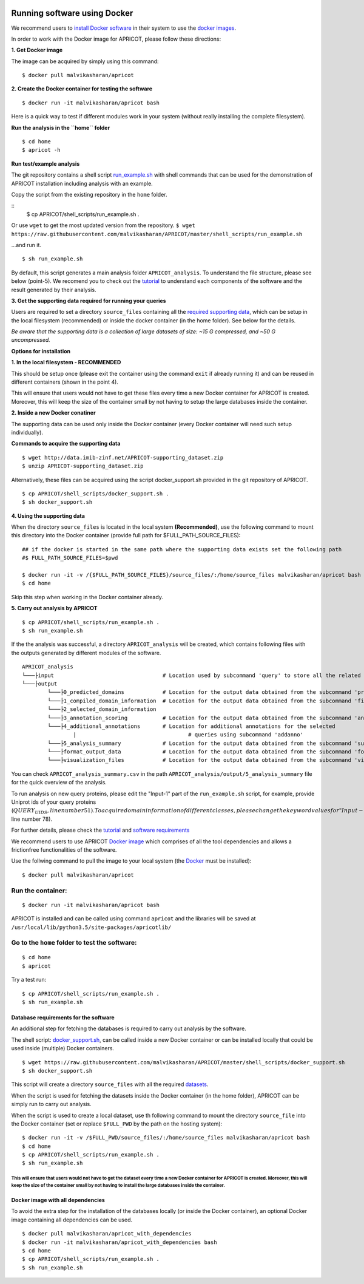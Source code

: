 |Latest Version| |License| |DOI| |image3|

|image4|

Running software using Docker
^^^^^^^^^^^^^^^^^^^^^^^^^^^^^

We recommend users to `install Docker
software <https://docs.docker.com/engine/installation/>`__ in their
system to use the `docker
images <https://hub.docker.com/r/malvikasharan/>`__.

In order to work with the Docker image for APRICOT, please follow these
directions:

**1. Get Docker image**

The image can be acquired by simply using this command:

::

	$ docker pull malvikasharan/apricot

**2. Create the Docker container for testing the software**

::

	$ docker run -it malvikasharan/apricot bash

Here is a quick way to test if different modules work in your system
(without really installing the complete filesystem).

**Run the analysis in the ``home`` folder**

::

	$ cd home
	$ apricot -h

**Run test/example analysis**

The git repository contains a shell script
`run\_example.sh <https://raw.githubusercontent.com/malvikasharan/APRICOT/master/shell_scripts/run_example.sh>`__
with shell commands that can be used for the demonstration of APRICOT
installation including analysis with an example.

Copy the script from the existing repository in the ``home`` folder.

::
	$ cp APRICOT/shell_scripts/run_example.sh .

Or use ``wget`` to get the most updated version from the repository.
``$ wget https://raw.githubusercontent.com/malvikasharan/APRICOT/master/shell_scripts/run_example.sh``

...and run it.

::

	$ sh run_example.sh

By default, this script generates a main analysis folder
``APRICOT_analysis``. To understand the file structure, please see below
(point-5). We recomend you to check out the
`tutorial <./tutorial.html>`__
to understand each components of the software and the result generated
by their analysis.

**3. Get the supporting data required for running your queries**

Users are required to set a directory ``source_files`` containing all
the `required supporting
data <./database_dependencies.html>`__,
which can be setup in the local filesystem (recommended) or inside the
docker container (in the home folder). See below for the details.

*Be aware that the supporting data is a collection of large datasets of
size: ~15 G compressed, and ~50 G uncompressed.*

**Options for installation**

**1. In the local filesystem - RECOMMENDED**

This should be setup once (please exit the container using the command
``exit`` if already running it) and can be reused in different
containers (shown in the point 4).

This will ensure that users would not have to get these files every time
a new Docker container for APRICOT is created. Moreover, this will keep
the size of the container small by not having to setup the large
databases inside the container.

**2. Inside a new Docker conatiner**

The supporting data can be used only inside the Docker container (every
Docker container will need such setup individually).

**Commands to acquire the supporting data**

::

	$ wget http://data.imib-zinf.net/APRICOT-supporting_dataset.zip
	$ unzip APRICOT-supporting_dataset.zip

Alternatively, these files can be acquired using the script
docker\_support.sh provided in the git repository of APRICOT.

::

	$ cp APRICOT/shell_scripts/docker_support.sh .
	$ sh docker_support.sh

**4. Using the supporting data**

When the directory ``source_files`` is located in the local system
**(Recommended)**, use the following command to mount this directory
into the Docker container (provide full path for
$FULL\_PATH\_SOURCE\_FILES):

::

	## if the docker is started in the same path where the supporting data exists set the following path
	#$ FULL_PATH_SOURCE_FILES=$pwd
	
	$ docker run -it -v /{$FULL_PATH_SOURCE_FILES}/source_files/:/home/source_files malvikasharan/apricot bash
	$ cd home

Skip this step when working in the Docker container already.

**5. Carry out analysis by APRICOT**

::

	$ cp APRICOT/shell_scripts/run_example.sh .
	$ sh run_example.sh

If the the analysis was successful, a directory ``APRICOT_analysis``
will be created, which contains following files with the outputs
generated by different modules of the software.

::

	APRICOT_analysis
	└───├input                                  # Location used by subcommand 'query' to store all the related files
	└───├output
		└───├0_predicted_domains            # Location for the output data obtained from the subcommand 'predict'
		└───├1_compiled_domain_information  # Location for the output data obtained from the subcommand 'filter'
		└───├2_selected_domain_information
		└───├3_annotation_scoring           # Location for the output data obtained from the subcommand 'annoscore'
		└───├4_additional_annotations       # Location for additional annotations for the selected
			|                                   # queries using subcommand 'addanno'
		└───├5_analysis_summary             # Location for the output data obtained from the subcommand 'summary'
		└───├format_output_data             # Location for the output data obtained from the subcommand 'format'
		└───├visualization_files            # Location for the output data obtained from the subcommand 'vis'``

You can check ``APRICOT_analysis_summary.csv`` in the path
``APRICOT_analysis/output/5_analysis_summary`` file for the quick
overview of the analysis.

To run analysis on new query proteins, please edit the "Input-1" part of
the ``run_example.sh`` script, for example, provide Uniprot ids of your
query proteins
(:math:`QUERY_UIDS, line number 51). To acquire domain information of different classes, please change the keyword values for "Input-2" part in the shell script (`\ DOMAIN\_KEYWORDS,
line number 78).

For further details, please check the
`tutorial <./tutorial.html>`__
and `software
requirements <./software_requirements.html>`__

We recommend users to use APRICOT `Docker
image <https://docs.docker.com/v1.8/userguide/dockerimages/>`__ which
comprises of all the tool dependencies and allows a frictionfree
functionalities of the software.

Use the follwing command to pull the image to your local system (the
`Docker <https://docs.docker.com/engine/installation/>`__ must be
installed):

::

    $ docker pull malvikasharan/apricot

Run the container:
''''''''''''''''''

::

    $ docker run -it malvikasharan/apricot bash

APRICOT is installed and can be called using command ``apricot`` and the
libraries will be saved at
``/usr/local/lib/python3.5/site-packages/apricotlib/``

Go to the ``home`` folder to test the software:
'''''''''''''''''''''''''''''''''''''''''''''''

::

    $ cd home
    $ apricot

Try a test run:

::

    $ cp APRICOT/shell_scripts/run_example.sh .
    $ sh run_example.sh

Database requirements for the software
--------------------------------------

An additional step for fetching the databases is required to carry out
analysis by the software.

The shell script:
`docker\_support.sh <https://raw.githubusercontent.com/malvikasharan/APRICOT/master/shell_scripts/docker_support.sh>`__,
can be called inside a new Docker container or can be installed locally
that could be used inside (multiple) Docker containers.

::

    $ wget https://raw.githubusercontent.com/malvikasharan/APRICOT/master/shell_scripts/docker_support.sh
    $ sh docker_support.sh

This script will create a directory ``source_files`` with all the
required
`datasets <./database_dependencies.html>`__.

When the script is used for fetching the datasets inside the Docker
container (in the home folder), APRICOT can be simply run to carry out
analysis.

When the script is used to create a local dataset, use th following
command to mount the directory ``source_file`` into the Docker container
(set or replace ``$FULL_PWD`` by the path on the hosting system):

::

    $ docker run -it -v /$FULL_PWD/source_files/:/home/source_files malvikasharan/apricot bash
    $ cd home
    $ cp APRICOT/shell_scripts/run_example.sh .
    $ sh run_example.sh

This will ensure that users would not have to get the dataset every time a new Docker container for APRICOT is created. Moreover, this will keep the size of the container small by not having to install the large databases inside the container.
===================================================================================================================================================================================================================================================


Docker image with all dependencies
----------------------------------

To avoid the extra step for the installation of the databases locally
(or inside the Docker container), an optional Docker image containing
all dependencies can be used.

::

    $ docker pull malvikasharan/apricot_with_dependencies
    $ docker run -it malvikasharan/apricot_with_dependencies bash
    $ cd home
    $ cp APRICOT/shell_scripts/run_example.sh .
    $ sh run_example.sh

.. |Latest Version| image:: https://img.shields.io/pypi/v/bio-apricot.svg
   :target: https://pypi.python.org/pypi/bio-apricot/
.. |License| image:: https://img.shields.io/pypi/l/bio-apricot.svg
   :target: https://pypi.python.org/pypi/bio-apricot/
.. |DOI| image:: https://zenodo.org/badge/21283/malvikasharan/APRICOT.svg
   :target: https://zenodo.org/badge/latestdoi/21283/malvikasharan/APRICOT
.. |image3| image:: https://images.microbadger.com/badges/image/malvikasharan/apricot.svg
   :target: https://microbadger.com/images/malvikasharan/apricot
.. |image4| image:: https://raw.githubusercontent.com/malvikasharan/APRICOT/master/APRICOT_logo.png
   :target: http://malvikasharan.github.io/APRICOT/
